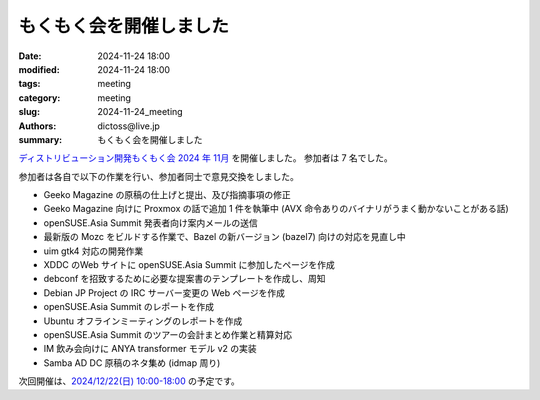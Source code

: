 もくもく会を開催しました
######################################

:date: 2024-11-24 18:00
:modified: 2024-11-24 18:00
:tags: meeting
:category: meeting
:slug: 2024-11-24_meeting
:authors: dictoss@live.jp
:summary: もくもく会を開催しました

`ディストリビューション開発もくもく会 2024 年 11月 <https://xddc.connpass.com/event/336773/>`_ を開催しました。
参加者は 7 名でした。

参加者は各自で以下の作業を行い、参加者同士で意見交換をしました。

- Geeko Magazine の原稿の仕上げと提出、及び指摘事項の修正
- Geeko Magazine 向けに Proxmox の話で追加 1 件を執筆中 (AVX 命令ありのバイナリがうまく動かないことがある話)
- openSUSE.Asia Summit 発表者向け案内メールの送信
- 最新版の Mozc をビルドする作業で、Bazel の新バージョン (bazel7) 向けの対応を見直し中
- uim gtk4 対応の開発作業
- XDDC のWeb サイトに openSUSE.Asia Summit に参加したページを作成
- debconf を招致するために必要な提案書のテンプレートを作成し、周知
- Debian JP Project の IRC サーバー変更の Web ページを作成
- openSUSE.Asia Summit のレポートを作成
- Ubuntu オフラインミーティングのレポートを作成
- openSUSE.Asia Summit のツアーの会計まとめ作業と精算対応
- IM 飲み会向けに ANYA transformer モデル v2 の実装
- Samba AD DC 原稿のネタ集め (idmap 周り)

次回開催は、`2024/12/22(日) 10:00-18:00 <https://xddc.connpass.com/>`_ の予定です。
